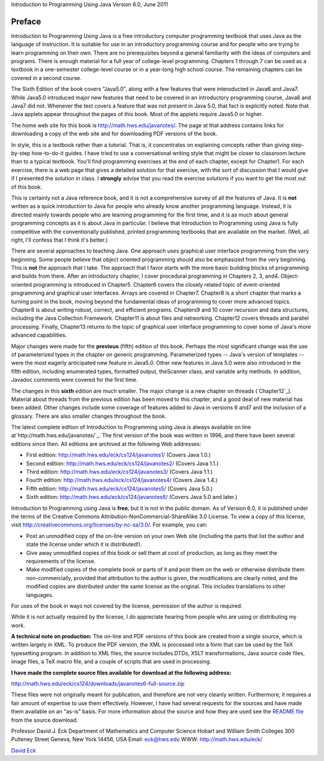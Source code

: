 


Introduction to Programming Using Java
Version 6.0, June 2011


Preface
-------



Introduction to Programming Using Java is a free introductory
computer programming textbook that uses Java as the language of
instruction. It is suitable for use in an introductory programming
course and for people who are trying to learn programming on their
own. There are no prerequisites beyond a general familiarity with the
ideas of computers and programs. There is enough material for a full
year of college-level programming. Chapters 1 through 7 can be used as
a textbook in a one-semester college-level course or in a year-long
high school course. The remaining chapters can be covered in a second
course.

The Sixth Edition of the book covers "Java5.0", along with a few
features that were interoducted in Java6 and Java7. While Java5.0
introduced major new features that need to be covered in an
introductory programming course, Java6 and Java7 did not. Whenever the
text covers a feature that was not present in Java 5.0, that fact is
explicitly noted. Note that Java applets appear throughout the pages
of this book. Most of the applets require Java5.0 or higher.

The home web site for this book is `http://math.hws.edu/javanotes/`_.
The page at that address contains links for downloading a copy of the
web site and for downloading PDF versions of the book.




In style, this is a textbook rather than a tutorial. That is, it
concentrates on explaining concepts rather than giving step-by-step
how-to-do-it guides. I have tried to use a conversational writing
style that might be closer to classroom lecture than to a typical
textbook. You'll find programming exercises at the end of each
chapter, except for Chapter1. For each exercise, there is a web page
that gives a detailed solution for that exercise, with the sort of
discussion that I would give if I presented the solution in class. I
**strongly** advise that you read the exercise solutions if you want
to get the most out of this book.

This is certainly not a Java reference book, and it is not a
comprehensive survey of all the features of Java. It is **not**
written as a quick introduction to Java for people who already know
another programming language. Instead, it is directed mainly towards
people who are learning programming for the first time, and it is as
much about general programming concepts as it is about Java in
particular. I believe that Introduction to Programming using Java is
fully competitive with the conventionally published, printed
programming textbooks that are available on the market. (Well, all
right, I'll confess that I think it's better.)

There are several approaches to teaching Java. One approach uses
graphical user interface programming from the very beginning. Some
people believe that object oriented programming should also be
emphasized from the very beginning. This is **not** the approach that
I take. The approach that I favor starts with the more basic building
blocks of programming and builds from there. After an introductory
chapter, I cover procedural programming in Chapters 2, 3, and4.
Object-oriented programming is introduced in Chapter5. Chapter6 covers
the closely related topic of event-oriented programming and graphical
user interfaces. Arrays are covered in Chapter7. Chapter8 is a short
chapter that marks a turning point in the book, moving beyond the
fundamental ideas of programming to cover more advanced topics.
Chapter8 is about writing robust, correct, and efficient programs.
Chapters9 and 10 cover recursion and data structures, including the
Java Collection Framework. Chapter11 is about files and networking.
Chapter12 covers threads and parallel processing. Finally, Chapter13
returns to the topic of graphical user interface programming to cover
some of Java's more advanced capabilities.




Major changes were made for the **previous** (fifth) edition of this
book. Perhaps the most significant change was the use of parameterized
types in the chapter on generic programming. Parameterized types --
Java's version of templates -- were the most eagerly anticipated new
feature in Java5.0. Other new features in Java 5.0 were also
introduced in the fifth edition, including enumerated types, formatted
output, theScanner class, and variable arity methods. In addition,
Javadoc comments were covered for the first time.

The changes in this **sixth** edition are much smaller. The major
change is a new chapter on threads (`Chapter12`_). Material about
threads from the previous edition has been moved to this chapter, and
a good deal of new material has been added. Other changes include some
coverage of features added to Java in versions 6 and7 and the
inclusion of a glossary. There are also smaller changes throughout the
book.




The latest complete edition of Introduction to Programming using Java
is always available on line at`http://math.hws.edu/javanotes/`_. The
first version of the book was written in 1996, and there have been
several editions since then. All editions are archived at the
following Web addresses:


+ First edition: `http://math.hws.edu/eck/cs124/javanotes1/`_ (Covers
  Java 1.0.)
+ Second edition: `http://math.hws.edu/eck/cs124/javanotes2/`_ (Covers
  Java 1.1.)
+ Third edition: `http://math.hws.edu/eck/cs124/javanotes3/`_ (Covers
  Java 1.1.)
+ Fourth edition: `http://math.hws.edu/eck/cs124/javanotes4/`_ (Covers
  Java 1.4.)
+ Fifth edition: `http://math.hws.edu/eck/cs124/javanotes5/`_ (Covers
  Java 5.0.)
+ Sixth edition: `http://math.hws.edu/eck/cs124/javanotes6/`_ (Covers
  Java 5.0 and later.)


Introduction to Programming using Java is **free**, but it is not in
the public domain. As of Version 6.0, it is published under the terms
of the Creative Commons Attribution-NonCommercial-ShareAlike 3.0
License. To view a copy of this license, visit
`http://creativecommons.org/licenses/by-nc-sa/3.0/`_. For example, you
can:


+ Post an unmodified copy of the on-line version on your own Web site
  (including the parts that list the author and state the license under
  which it is distributed!).
+ Give away unmodified copies of this book or sell them at cost of
  production, as long as they meet the requirements of the license.
+ Make modified copies of the complete book or parts of it and post
  them on the web or otherwise distribute them non-commercially,
  provided that attribution to the author is given, the modifications
  are clearly noted, and the modified copies are distributed under the
  same license as the original. This includes translations to other
  languages.


For uses of the book in ways not covered by the license, permission of
the author is required.

While it is not actually required by the license, I do appreciate
hearing from people who are using or distributing my work.




**A technical note on production:** The on-line and PDF versions of
this book are created from a single source, which is written largely
in XML. To produce the PDF version, the XML is processed into a form
that can be used by the TeX typesetting program. In addition to XML
files, the source includes DTDs, XSLT transformations, Java source
code files, image files, a TeX macro file, and a couple of scripts
that are used in processing.

**I have made the complete source files available for download at the
following address:**

`http://math.hws.edu/eck/cs124/downloads/javanotes6-full-source.zip`_

These files were not originally meant for publication, and therefore
are not very cleanly written. Furthermore, it requires a fair amount
of expertise to use them effectively. However, I have had several
requests for the sources and have made them available on an "as-is"
basis. For more information about the source and how they are used see
the `README file`_ from the source download.




Professor David J. Eck
Department of Mathematics and Computer Science
Hobart and William Smith Colleges
300 Pulteney Street
Geneva, New York 14456, USA
Email: `eck@hws.edu`_
WWW: `http://math.hws.edu/eck/`_





`David Eck`_

.. _README file: http://math.hws.edu/javanotes/README-full-source.txt
.. _http://math.hws.edu/eck/cs124/javanotes3/: http://math.hws.edu/eck/cs124/javanotes3/
.. _http://math.hws.edu/eck/cs124/javanotes2/: http://math.hws.edu/eck/cs124/javanotes2/
.. _http://math.hws.edu/eck/cs124/downloads/javanotes6-full-source.zip: http://math.hws.edu/eck/cs124/downloads/javanotes6-full-source.zip
.. _eck@hws.edu: mailto:eck@hws.edu
.. _http://creativecommons.org/licenses/by-nc-sa/3.0/: http://creativecommons.org/licenses/by-nc-sa/3.0/
.. _http://math.hws.edu/eck/cs124/javanotes6/: http://math.hws.edu/eck/cs124/javanotes6/
.. _http://math.hws.edu/eck/cs124/javanotes5/: http://math.hws.edu/eck/cs124/javanotes5/
.. _http://math.hws.edu/eck/cs124/javanotes4/: http://math.hws.edu/eck/cs124/javanotes4/
.. _http://math.hws.edu/eck/cs124/javanotes1/: http://math.hws.edu/eck/cs124/javanotes1/
.. _12: http://math.hws.edu/javanotes/../c12/index.html
.. _http://math.hws.edu/eck/: http://math.hws.edu/eck/
.. _David Eck: http://math.hws.edu/eck/index.html
.. _http://math.hws.edu/javanotes/: http://math.hws.edu/javanotes/


